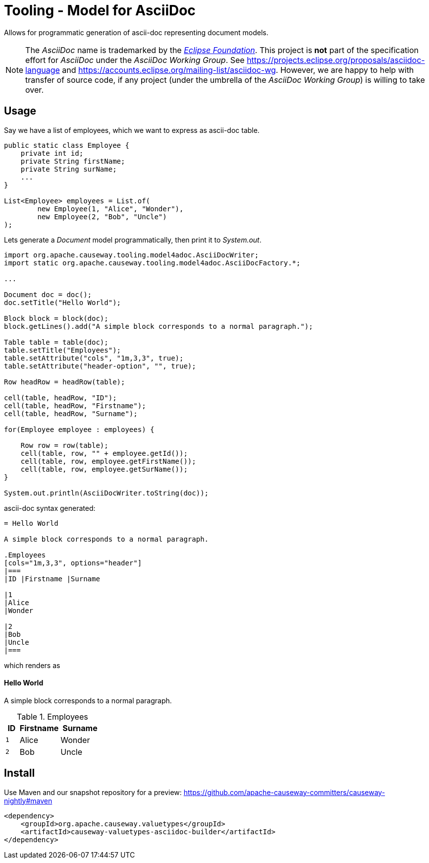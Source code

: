 = Tooling - Model for AsciiDoc
:Notice: Licensed to the Apache Software Foundation (ASF) under one or more contributor license agreements. See the NOTICE file distributed with this work for additional information regarding copyright ownership. The ASF licenses this file to you under the Apache License, Version 2.0 (the "License"); you may not use this file except in compliance with the License. You may obtain a copy of the License at. http://www.apache.org/licenses/LICENSE-2.0 . Unless required by applicable law or agreed to in writing, software distributed under the License is distributed on an "AS IS" BASIS, WITHOUT WARRANTIES OR  CONDITIONS OF ANY KIND, either express or implied. See the License for the specific language governing permissions and limitations under the License.

Allows for programmatic generation of ascii-doc representing document models.

NOTE: The _AsciiDoc_ name is trademarked by the https://www.eclipse.org/[_Eclipse Foundation_].
This project is *not* part of the specification effort for _AsciiDoc_ under the
_AsciiDoc Working Group_. See https://projects.eclipse.org/proposals/asciidoc-language[]
and https://accounts.eclipse.org/mailing-list/asciidoc-wg[]. However, we are happy to
help with transfer of source code, if any project (under the umbrella of the
_AsciiDoc Working Group_) is willing to take over.

== Usage

Say we have a list of employees, which we want to express as ascii-doc table.

[source,java]
----
public static class Employee {
    private int id;
    private String firstName;
    private String surName;
    ...
}

List<Employee> employees = List.of(
        new Employee(1, "Alice", "Wonder"),
        new Employee(2, "Bob", "Uncle")
);
----

Lets generate a _Document_ model programmatically, then print it to _System.out_.

[source,java]
----

import org.apache.causeway.tooling.model4adoc.AsciiDocWriter;
import static org.apache.causeway.tooling.model4adoc.AsciiDocFactory.*;

...

Document doc = doc();
doc.setTitle("Hello World");

Block block = block(doc);
block.getLines().add("A simple block corresponds to a normal paragraph.");

Table table = table(doc);
table.setTitle("Employees");
table.setAttribute("cols", "1m,3,3", true);
table.setAttribute("header-option", "", true);

Row headRow = headRow(table);

cell(table, headRow, "ID");
cell(table, headRow, "Firstname");
cell(table, headRow, "Surname");

for(Employee employee : employees) {

    Row row = row(table);
    cell(table, row, "" + employee.getId());
    cell(table, row, employee.getFirstName());
    cell(table, row, employee.getSurName());
}

System.out.println(AsciiDocWriter.toString(doc));

----

ascii-doc syntax generated:

[source]
----
= Hello World

A simple block corresponds to a normal paragraph.

.Employees
[cols="1m,3,3", options="header"]
|===
|ID |Firstname |Surname

|1
|Alice
|Wonder

|2
|Bob
|Uncle
|===
----

which renders as

==== Hello World

A simple block corresponds to a normal paragraph.

.Employees
[cols="1m,3,3", options="header"]
|===
|ID |Firstname |Surname

|1
|Alice
|Wonder

|2
|Bob
|Uncle
|===

== Install

Use Maven and our snapshot repository for a preview:
https://github.com/apache-causeway-committers/causeway-nightly#maven[]

[source,xml]
----
<dependency>
    <groupId>org.apache.causeway.valuetypes</groupId>
    <artifactId>causeway-valuetypes-asciidoc-builder</artifactId>
</dependency>
----


